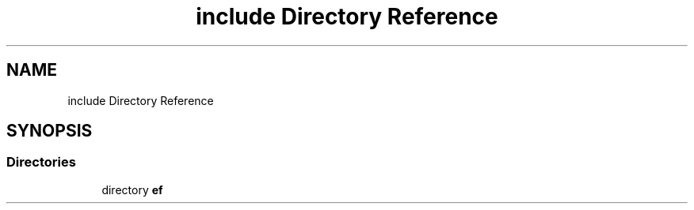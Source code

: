 .TH "include Directory Reference" 3 "Thu Apr 23 2020" "Version 0.4.5" "Easy Framework" \" -*- nroff -*-
.ad l
.nh
.SH NAME
include Directory Reference
.SH SYNOPSIS
.br
.PP
.SS "Directories"

.in +1c
.ti -1c
.RI "directory \fBef\fP"
.br
.in -1c
